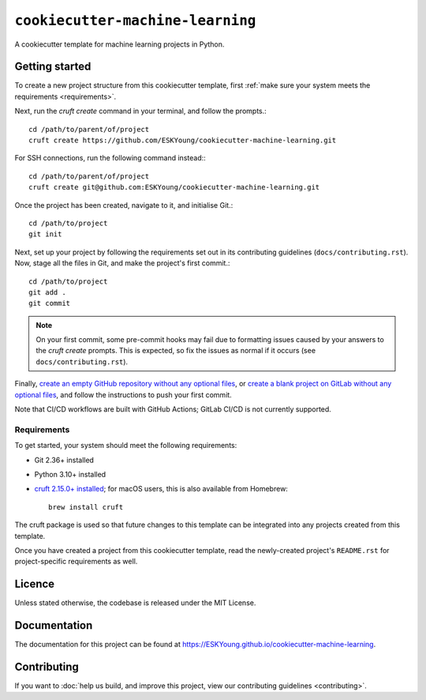 #################################
``cookiecutter-machine-learning``
#################################

A cookiecutter template for machine learning projects in Python.

***************
Getting started
***************

To create a new project structure from this cookiecutter template, first :ref:`make
sure your system meets the requirements <requirements>`.

Next, run the `cruft create` command in your terminal, and follow the prompts.::

    cd /path/to/parent/of/project
    cruft create https://github.com/ESKYoung/cookiecutter-machine-learning.git

For SSH connections, run the following command instead:::

    cd /path/to/parent/of/project
    cruft create git@github.com:ESKYoung/cookiecutter-machine-learning.git

Once the project has been created, navigate to it, and initialise Git.::

    cd /path/to/project
    git init

Next, set up your project by following the requirements set out in its contributing
guidelines (``docs/contributing.rst``). Now, stage all the files in Git, and make the
project's first commit.::

    cd /path/to/project
    git add .
    git commit

.. note::
    On your first commit, some pre-commit hooks may fail due to formatting issues
    caused by your answers to the `cruft create` prompts. This is expected, so fix the
    issues as normal if it occurs (see ``docs/contributing.rst``).

Finally, `create an empty GitHub repository without any optional
files <https://docs.github.com/en/repositories/creating-and-managing-repositories/creating-a-new-repository>`_,
or `create a blank project on GitLab without any optional files <https://docs.gitlab.com/ee/user/project/working_with_projects.html>`_,
and follow the instructions to push your first commit.

Note that CI/CD workflows are
built with GitHub Actions; GitLab CI/CD is not currently supported.

.. _requirements:

Requirements
============

To get started, your system should meet the following requirements:

* Git 2.36+ installed
* Python 3.10+ installed
* `cruft 2.15.0+ installed <https://cruft.github.io/cruft>`_; for macOS users, this is
  also available from Homebrew::

    brew install cruft

The cruft package is used so that future changes to this template can be integrated
into any projects created from this template.

Once you have created a project from this cookiecutter template, read the newly-created
project's ``README.rst`` for project-specific requirements as well.

*******
Licence
*******

Unless stated otherwise, the codebase is released under the MIT License.

*************
Documentation
*************

The documentation for this project can be found at
https://ESKYoung.github.io/cookiecutter-machine-learning.

************
Contributing
************

If you want to
:doc:`help us build, and improve this project, view our contributing guidelines <contributing>`.
